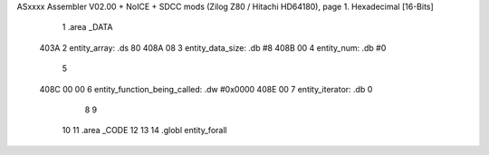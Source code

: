 ASxxxx Assembler V02.00 + NoICE + SDCC mods  (Zilog Z80 / Hitachi HD64180), page 1.
Hexadecimal [16-Bits]



                              1 .area _DATA
   403A                       2     entity_array:           .ds 80
   408A 08                    3     entity_data_size:       .db #8
   408B 00                    4     entity_num:             .db #0
                              5 
   408C 00 00                 6     entity_function_being_called:   .dw #0x0000
   408E 00                    7     entity_iterator:                .db 0
                              8 
                              9     
                             10 
                             11 .area _CODE
                             12 
                             13 
                             14 .globl entity_forall
